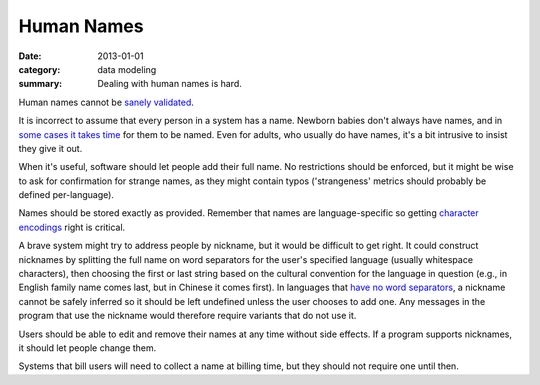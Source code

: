 Human Names
===========

:date: 2013-01-01
:category: data modeling
:summary: Dealing with human names is hard.

Human names cannot be `sanely validated`_.

It is incorrect to assume that every person in a system has a name. Newborn
babies don't always have names, and in `some cases it takes time`_ for them to
be named. Even for adults, who usually do have names, it's a bit intrusive to
insist they give it out.

When it's useful, software should let people add their full name. No
restrictions should be enforced, but it might be wise to ask for confirmation
for strange names, as they might contain typos ('strangeness' metrics should
probably be defined per-language).

Names should be stored exactly as provided. Remember that names are
language-specific so getting `character encodings`_ right is critical.

A brave system might try to address people by nickname, but it would be
difficult to get right. It could construct nicknames by splitting the full name
on word separators for the user's specified language (usually whitespace
characters), then choosing the first or last string based on the cultural
convention for the language in question (e.g., in English family name comes
last, but in Chinese it comes first). In languages that `have no word
separators <https://linguistics.stackexchange.com/a/6135>`__, a nickname cannot
be safely inferred so it should be left undefined unless the user chooses to add
one. Any messages in the program that use the nickname would therefore require
variants that do not use it.

Users should be able to edit and remove their names at any time without side
effects. If a program supports nicknames, it should let people change them.

Systems that bill users will need to collect a name at billing time, but they
should not require one until then.

.. _sanely validated: http://www.kalzumeus.com/2010/06/17/falsehoods-programmers-believe-about-names/
.. _some cases it takes time: http://www.straightdope.com/columns/read/1278/is-it-illegal-to-take-a-newborn-home-from-the-hospital-without-naming-it-first
.. _character encodings: http://www.joelonsoftware.com/articles/Unicode.html
